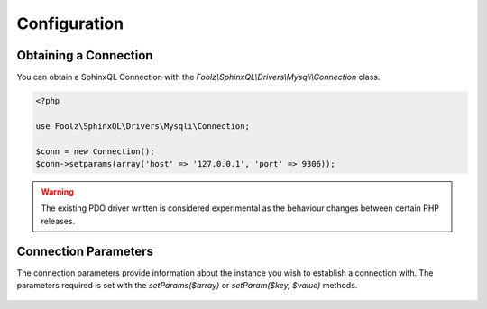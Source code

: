 .. _config:

Configuration
=============

Obtaining a Connection
----------------------

You can obtain a SphinxQL Connection with the `Foolz\\SphinxQL\\Drivers\\Mysqli\\Connection` class.

.. code-block:: php

    <?php

    use Foolz\SphinxQL\Drivers\Mysqli\Connection;

    $conn = new Connection();
    $conn->setparams(array('host' => '127.0.0.1', 'port' => 9306));

.. warning::

    The existing PDO driver written is considered experimental as the behaviour changes between certain PHP releases.

Connection Parameters
---------------------

The connection parameters provide information about the instance you wish to establish a connection with. The parameters required is set with the `setParams($array)` or `setParam($key, $value)` methods.

    .. describe:: host

        :Type: string
        :Default: 127.0.0.1

    .. describe:: port

        :Type: int
        :Default: 9306

    .. describe:: socket

        :Type: string
        :Default: null

    .. describe:: options

        :Type: array
        :Default: null
